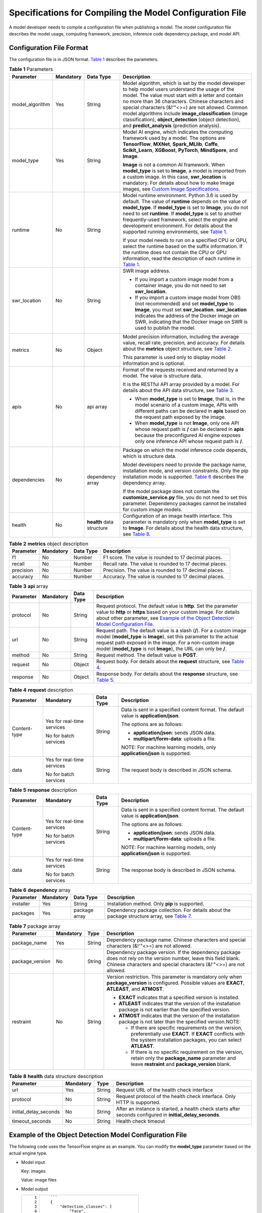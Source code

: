 Specifications for Compiling the Model Configuration File
=========================================================

A model developer needs to compile a configuration file when publishing a model. The model configuration file describes the model usage, computing framework, precision, inference code dependency package, and model API.

Configuration File Format
-------------------------

The configuration file is in JSON format. `Table 1 <#modelarts_23_0092__en-us_topic_0172466149_table7143191919436>`__ describes the parameters.



.. _modelarts_23_0092__en-us_topic_0172466149_table7143191919436:

.. table:: **Table 1** Parameters

   +-----------------+-----------------+---------------------------+-------------------------------------------------------------------------------------------------------------------------------------------------------------------------------------------------------------------------------------------------------------------------------------------------------------------------------------------------------------------------------------------------------------------------------------------------------------------------------------------------------------------------------------+
   | Parameter       | Mandatory       | Data Type                 | Description                                                                                                                                                                                                                                                                                                                                                                                                                                                                                                                         |
   +=================+=================+===========================+=====================================================================================================================================================================================================================================================================================================================================================================================================================================================================================================================================+
   | model_algorithm | Yes             | String                    | Model algorithm, which is set by the model developer to help model users understand the usage of the model. The value must start with a letter and contain no more than 36 characters. Chinese characters and special characters (&!'\"<>=) are not allowed. Common model algorithms include **image_classification** (image classification), **object_detection** (object detection), and **predict_analysis** (prediction analysis).                                                                                              |
   +-----------------+-----------------+---------------------------+-------------------------------------------------------------------------------------------------------------------------------------------------------------------------------------------------------------------------------------------------------------------------------------------------------------------------------------------------------------------------------------------------------------------------------------------------------------------------------------------------------------------------------------+
   | model_type      | Yes             | String                    | Model AI engine, which indicates the computing framework used by a model. The options are **TensorFlow**, **MXNet**, **Spark_MLlib**, **Caffe**, **Scikit_Learn**, **XGBoost**, **PyTorch**, **MindSpore**, and **Image**.                                                                                                                                                                                                                                                                                                          |
   |                 |                 |                           |                                                                                                                                                                                                                                                                                                                                                                                                                                                                                                                                     |
   |                 |                 |                           | **Image** is not a common AI framework. When **model_type** is set to **Image**, a model is imported from a custom image. In this case, **swr_location** is mandatory. For details about how to make Image images, see `Custom Image Specifications <../custom_images/introduction_to_custom_images.html>`__.                                                                                                                                                                                                                       |
   +-----------------+-----------------+---------------------------+-------------------------------------------------------------------------------------------------------------------------------------------------------------------------------------------------------------------------------------------------------------------------------------------------------------------------------------------------------------------------------------------------------------------------------------------------------------------------------------------------------------------------------------+
   | runtime         | No              | String                    | Model runtime environment. Python 3.6 is used by default. The value of **runtime** depends on the value of **model_type**. If **model_type** is set to **Image**, you do not need to set **runtime**. If **model_type** is set to another frequently-used framework, select the engine and development environment. For details about the supported running environments, see `Table 1 <../model_management/importing_a_model/importing_a_meta_model_from_obs.html#modelarts_23_0207__en-us_topic_0207629478_table108792813184>`__. |
   |                 |                 |                           |                                                                                                                                                                                                                                                                                                                                                                                                                                                                                                                                     |
   |                 |                 |                           | If your model needs to run on a specified CPU or GPU, select the runtime based on the suffix information. If the runtime does not contain the CPU or GPU information, read the description of each runtime in `Table 1 <../model_management/importing_a_model/importing_a_meta_model_from_obs.html#modelarts_23_0207__en-us_topic_0207629478_table108792813184>`__.                                                                                                                                                                 |
   +-----------------+-----------------+---------------------------+-------------------------------------------------------------------------------------------------------------------------------------------------------------------------------------------------------------------------------------------------------------------------------------------------------------------------------------------------------------------------------------------------------------------------------------------------------------------------------------------------------------------------------------+
   | swr_location    | No              | String                    | SWR image address.                                                                                                                                                                                                                                                                                                                                                                                                                                                                                                                  |
   |                 |                 |                           |                                                                                                                                                                                                                                                                                                                                                                                                                                                                                                                                     |
   |                 |                 |                           | -  If you import a custom image model from a container image, you do not need to set **swr_location**.                                                                                                                                                                                                                                                                                                                                                                                                                              |
   |                 |                 |                           | -  If you import a custom image model from OBS (not recommended) and set **model_type** to **Image**, you must set **swr_location**. **swr_location** indicates the address of the Docker image on SWR, indicating that the Docker image on SWR is used to publish the model.                                                                                                                                                                                                                                                       |
   +-----------------+-----------------+---------------------------+-------------------------------------------------------------------------------------------------------------------------------------------------------------------------------------------------------------------------------------------------------------------------------------------------------------------------------------------------------------------------------------------------------------------------------------------------------------------------------------------------------------------------------------+
   | metrics         | No              | Object                    | Model precision information, including the average value, recall rate, precision, and accuracy. For details about the **metrics** object structure, see `Table 2 <#modelarts_23_0092__en-us_topic_0172466149_table81712704511>`__.                                                                                                                                                                                                                                                                                                  |
   |                 |                 |                           |                                                                                                                                                                                                                                                                                                                                                                                                                                                                                                                                     |
   |                 |                 |                           | This parameter is used only to display model information and is optional.                                                                                                                                                                                                                                                                                                                                                                                                                                                           |
   +-----------------+-----------------+---------------------------+-------------------------------------------------------------------------------------------------------------------------------------------------------------------------------------------------------------------------------------------------------------------------------------------------------------------------------------------------------------------------------------------------------------------------------------------------------------------------------------------------------------------------------------+
   | apis            | No              | api array                 | Format of the requests received and returned by a model. The value is structure data.                                                                                                                                                                                                                                                                                                                                                                                                                                               |
   |                 |                 |                           |                                                                                                                                                                                                                                                                                                                                                                                                                                                                                                                                     |
   |                 |                 |                           | It is the RESTful API array provided by a model. For details about the API data structure, see `Table 3 <#modelarts_23_0092__en-us_topic_0172466149_table1683418482455>`__.                                                                                                                                                                                                                                                                                                                                                         |
   |                 |                 |                           |                                                                                                                                                                                                                                                                                                                                                                                                                                                                                                                                     |
   |                 |                 |                           | -  When **model_type** is set to **Image**, that is, in the model scenario of a custom image, APIs with different paths can be declared in **apis** based on the request path exposed by the image.                                                                                                                                                                                                                                                                                                                                 |
   |                 |                 |                           | -  When **model_type** is not **Image**, only one API whose request path is **/** can be declared in **apis** because the preconfigured AI engine exposes only one inference API whose request path is **/**.                                                                                                                                                                                                                                                                                                                       |
   +-----------------+-----------------+---------------------------+-------------------------------------------------------------------------------------------------------------------------------------------------------------------------------------------------------------------------------------------------------------------------------------------------------------------------------------------------------------------------------------------------------------------------------------------------------------------------------------------------------------------------------------+
   | dependencies    | No              | dependency array          | Package on which the model inference code depends, which is structure data.                                                                                                                                                                                                                                                                                                                                                                                                                                                         |
   |                 |                 |                           |                                                                                                                                                                                                                                                                                                                                                                                                                                                                                                                                     |
   |                 |                 |                           | Model developers need to provide the package name, installation mode, and version constraints. Only the pip installation mode is supported. `Table 6 <#modelarts_23_0092__en-us_topic_0172466149_table13709813144819>`__ describes the dependency array.                                                                                                                                                                                                                                                                            |
   |                 |                 |                           |                                                                                                                                                                                                                                                                                                                                                                                                                                                                                                                                     |
   |                 |                 |                           | If the model package does not contain the **customize_service.py** file, you do not need to set this parameter. Dependency packages cannot be installed for custom image models.                                                                                                                                                                                                                                                                                                                                                    |
   +-----------------+-----------------+---------------------------+-------------------------------------------------------------------------------------------------------------------------------------------------------------------------------------------------------------------------------------------------------------------------------------------------------------------------------------------------------------------------------------------------------------------------------------------------------------------------------------------------------------------------------------+
   | health          | No              | **health** data structure | Configuration of an image health interface. This parameter is mandatory only when **model_type** is set to **Image**. For details about the health data structure, see `Table 8 <#modelarts_23_0092__en-us_topic_0172466149_table115896191852>`__.                                                                                                                                                                                                                                                                                  |
   +-----------------+-----------------+---------------------------+-------------------------------------------------------------------------------------------------------------------------------------------------------------------------------------------------------------------------------------------------------------------------------------------------------------------------------------------------------------------------------------------------------------------------------------------------------------------------------------------------------------------------------------+



.. _modelarts_23_0092__en-us_topic_0172466149_table81712704511:

.. table:: **Table 2** **metrics** object description

   +-----------+-----------+-----------+---------------------------------------------------------+
   | Parameter | Mandatory | Data Type | Description                                             |
   +===========+===========+===========+=========================================================+
   | f1        | No        | Number    | F1 score. The value is rounded to 17 decimal places.    |
   +-----------+-----------+-----------+---------------------------------------------------------+
   | recall    | No        | Number    | Recall rate. The value is rounded to 17 decimal places. |
   +-----------+-----------+-----------+---------------------------------------------------------+
   | precision | No        | Number    | Precision. The value is rounded to 17 decimal places.   |
   +-----------+-----------+-----------+---------------------------------------------------------+
   | accuracy  | No        | Number    | Accuracy. The value is rounded to 17 decimal places.    |
   +-----------+-----------+-----------+---------------------------------------------------------+



.. _modelarts_23_0092__en-us_topic_0172466149_table1683418482455:

.. table:: **Table 3** **api** array

   +-----------+-----------+-----------+-----------------------------------------------------------------------------------------------------------------------------------------------------------------------------------------------------------------------------------------------------------------------------------------------------+
   | Parameter | Mandatory | Data Type | Description                                                                                                                                                                                                                                                                                         |
   +===========+===========+===========+=====================================================================================================================================================================================================================================================================================================+
   | protocol  | No        | String    | Request protocol. The default value is **http**. Set the parameter value to **http** or **https** based on your custom image. For details about other parameter, see `Example of the Object Detection Model Configuration File <#modelarts_23_0092__en-us_topic_0172466149_section218715919415>`__. |
   +-----------+-----------+-----------+-----------------------------------------------------------------------------------------------------------------------------------------------------------------------------------------------------------------------------------------------------------------------------------------------------+
   | url       | No        | String    | Request path. The default value is a slash (**/**). For a custom image model (**model_type** is **Image**), set this parameter to the actual request path exposed in the image. For a non-custom image model (**model_type** is not **Image**), the URL can only be **/**.                          |
   +-----------+-----------+-----------+-----------------------------------------------------------------------------------------------------------------------------------------------------------------------------------------------------------------------------------------------------------------------------------------------------+
   | method    | No        | String    | Request method. The default value is **POST**.                                                                                                                                                                                                                                                      |
   +-----------+-----------+-----------+-----------------------------------------------------------------------------------------------------------------------------------------------------------------------------------------------------------------------------------------------------------------------------------------------------+
   | request   | No        | Object    | Request body. For details about the **request** structure, see `Table 4 <#modelarts_23_0092__en-us_topic_0172466149_table332913335466>`__.                                                                                                                                                          |
   +-----------+-----------+-----------+-----------------------------------------------------------------------------------------------------------------------------------------------------------------------------------------------------------------------------------------------------------------------------------------------------+
   | response  | No        | Object    | Response body. For details about the **response** structure, see `Table 5 <#modelarts_23_0092__en-us_topic_0172466149_table17521240184711>`__.                                                                                                                                                      |
   +-----------+-----------+-----------+-----------------------------------------------------------------------------------------------------------------------------------------------------------------------------------------------------------------------------------------------------------------------------------------------------+



.. _modelarts_23_0092__en-us_topic_0172466149_table332913335466:

.. table:: **Table 4** **request** description

   +-----------------+----------------------------+-----------------+----------------------------------------------------------------------------------------+
   | Parameter       | Mandatory                  | Data Type       | Description                                                                            |
   +=================+============================+=================+========================================================================================+
   | Content-type    | Yes for real-time services | String          | Data is sent in a specified content format. The default value is **application/json**. |
   |                 |                            |                 |                                                                                        |
   |                 | No for batch services      |                 | The options are as follows:                                                            |
   |                 |                            |                 |                                                                                        |
   |                 |                            |                 | -  **application/json**: sends JSON data.                                              |
   |                 |                            |                 | -  **multipart/form-data**: uploads a file.                                            |
   |                 |                            |                 |                                                                                        |
   |                 |                            |                 | NOTE:                                                                                  |
   |                 |                            |                 | For machine learning models, only **application/json** is supported.                   |
   +-----------------+----------------------------+-----------------+----------------------------------------------------------------------------------------+
   | data            | Yes for real-time services | String          | The request body is described in JSON schema.                                          |
   |                 |                            |                 |                                                                                        |
   |                 | No for batch services      |                 |                                                                                        |
   +-----------------+----------------------------+-----------------+----------------------------------------------------------------------------------------+



.. _modelarts_23_0092__en-us_topic_0172466149_table17521240184711:

.. table:: **Table 5** **response** description

   +-----------------+----------------------------+-----------------+----------------------------------------------------------------------------------------+
   | Parameter       | Mandatory                  | Data Type       | Description                                                                            |
   +=================+============================+=================+========================================================================================+
   | Content-type    | Yes for real-time services | String          | Data is sent in a specified content format. The default value is **application/json**. |
   |                 |                            |                 |                                                                                        |
   |                 | No for batch services      |                 | The options are as follows:                                                            |
   |                 |                            |                 |                                                                                        |
   |                 |                            |                 | -  **application/json**: sends JSON data.                                              |
   |                 |                            |                 | -  **multipart/form-data**: uploads a file.                                            |
   |                 |                            |                 |                                                                                        |
   |                 |                            |                 | NOTE:                                                                                  |
   |                 |                            |                 | For machine learning models, only **application/json** is supported.                   |
   +-----------------+----------------------------+-----------------+----------------------------------------------------------------------------------------+
   | data            | Yes for real-time services | String          | The response body is described in JSON schema.                                         |
   |                 |                            |                 |                                                                                        |
   |                 | No for batch services      |                 |                                                                                        |
   +-----------------+----------------------------+-----------------+----------------------------------------------------------------------------------------+



.. _modelarts_23_0092__en-us_topic_0172466149_table13709813144819:

.. table:: **Table 6** **dependency** array

   +-----------+-----------+---------------+--------------------------------------------------------------------------------------------------------------------------------------------------------------+
   | Parameter | Mandatory | Data Type     | Description                                                                                                                                                  |
   +===========+===========+===============+==============================================================================================================================================================+
   | installer | Yes       | String        | Installation method. Only **pip** is supported.                                                                                                              |
   +-----------+-----------+---------------+--------------------------------------------------------------------------------------------------------------------------------------------------------------+
   | packages  | Yes       | package array | Dependency package collection. For details about the package structure array, see `Table 7 <#modelarts_23_0092__en-us_topic_0172466149_table47885356482>`__. |
   +-----------+-----------+---------------+--------------------------------------------------------------------------------------------------------------------------------------------------------------+



.. _modelarts_23_0092__en-us_topic_0172466149_table47885356482:

.. table:: **Table 7** package array

   +-----------------+-----------------+-----------------+-----------------------------------------------------------------------------------------------------------------------------------------------------------------------------------------+
   | Parameter       | Mandatory       | Type            | Description                                                                                                                                                                             |
   +=================+=================+=================+=========================================================================================================================================================================================+
   | package_name    | Yes             | String          | Dependency package name. Chinese characters and special characters (&!'"<>=) are not allowed.                                                                                           |
   +-----------------+-----------------+-----------------+-----------------------------------------------------------------------------------------------------------------------------------------------------------------------------------------+
   | package_version | No              | String          | Dependency package version. If the dependency package does not rely on the version number, leave this field blank. Chinese characters and special characters (&!'"<>=) are not allowed. |
   +-----------------+-----------------+-----------------+-----------------------------------------------------------------------------------------------------------------------------------------------------------------------------------------+
   | restraint       | No              | String          | Version restriction. This parameter is mandatory only when **package_version** is configured. Possible values are **EXACT**, **ATLEAST**, and **ATMOST**.                               |
   |                 |                 |                 |                                                                                                                                                                                         |
   |                 |                 |                 | -  **EXACT** indicates that a specified version is installed.                                                                                                                           |
   |                 |                 |                 | -  **ATLEAST** indicates that the version of the installation package is not earlier than the specified version.                                                                        |
   |                 |                 |                 | -  **ATMOST** indicates that the version of the installation package is not later than the specified version.NOTE:                                                                      |
   |                 |                 |                 |                                                                                                                                                                                         |
   |                 |                 |                 |    -  If there are specific requirements on the version, preferentially use **EXACT**. If **EXACT** conflicts with the system installation packages, you can select **ATLEAST**.        |
   |                 |                 |                 |    -  If there is no specific requirement on the version, retain only the **package_name** parameter and leave **restraint** and **package_version** blank.                             |
   +-----------------+-----------------+-----------------+-----------------------------------------------------------------------------------------------------------------------------------------------------------------------------------------+



.. _modelarts_23_0092__en-us_topic_0172466149_table115896191852:

.. table:: **Table 8** **health** data structure description

   +-----------------------+-----------+--------+------------------------------------------------------------------------------------------------------------+
   | Parameter             | Mandatory | Type   | Description                                                                                                |
   +=======================+===========+========+============================================================================================================+
   | url                   | Yes       | String | Request URL of the health check interface                                                                  |
   +-----------------------+-----------+--------+------------------------------------------------------------------------------------------------------------+
   | protocol              | No        | String | Request protocol of the health check interface. Only HTTP is supported.                                    |
   +-----------------------+-----------+--------+------------------------------------------------------------------------------------------------------------+
   | initial_delay_seconds | No        | String | After an instance is started, a health check starts after seconds configured in **initial_delay_seconds**. |
   +-----------------------+-----------+--------+------------------------------------------------------------------------------------------------------------+
   | timeout_seconds       | No        | String | Health check timeout                                                                                       |
   +-----------------------+-----------+--------+------------------------------------------------------------------------------------------------------------+

Example of the Object Detection Model Configuration File
--------------------------------------------------------

The following code uses the TensorFlow engine as an example. You can modify the **model_type** parameter based on the actual engine type.

-  Model input

   Key: images

   Value: image files

-  Model output

   +-----------------------------------+-----------------------------------------+
   | ::                                | ::                                      |
   |                                   |                                         |
   |     1                             |    ```                                  |
   |     2                             |    {                                    |
   |     3                             |        "detection_classes": [           |
   |     4                             |            "face",                      |
   |     5                             |            "arm"                        |
   |     6                             |        ],                               |
   |     7                             |        "detection_boxes": [             |
   |     8                             |            [                            |
   |     9                             |                33.6,                    |
   |    10                             |                42.6,                    |
   |    11                             |                104.5,                   |
   |    12                             |                203.4                    |
   |    13                             |            ],                           |
   |    14                             |            [                            |
   |    15                             |                103.1,                   |
   |    16                             |                92.8,                    |
   |    17                             |                765.6,                   |
   |    18                             |                945.7                    |
   |    19                             |            ]                            |
   |    20                             |        ],                               |
   |    21                             |        "detection_scores": [0.99, 0.73] |
   |    22                             |    }                                    |
   |    23                             |    ```                                  |
   +-----------------------------------+-----------------------------------------+

-  Configuration file

   +-----------------------------------+-------------------------------------------------------+
   | ::                                | ::                                                    |
   |                                   |                                                       |
   |     1                             |    ```                                                |
   |     2                             |    {                                                  |
   |     3                             |        "model_type": "TensorFlow",                    |
   |     4                             |        "model_algorithm": "object_detection",         |
   |     5                             |        "metrics": {                                   |
   |     6                             |            "f1": 0.345294,                            |
   |     7                             |            "accuracy": 0.462963,                      |
   |     8                             |            "precision": 0.338977,                     |
   |     9                             |            "recall": 0.351852                         |
   |    10                             |        },                                             |
   |    11                             |        "apis": [{                                     |
   |    12                             |            "protocol": "http",                        |
   |    13                             |            "url": "/",                                |
   |    14                             |            "method": "post",                          |
   |    15                             |            "request": {                               |
   |    16                             |                "Content-type": "multipart/form-data", |
   |    17                             |                "data": {                              |
   |    18                             |                    "type": "object",                  |
   |    19                             |                    "properties": {                    |
   |    20                             |                        "images": {                    |
   |    21                             |                            "type": "file"             |
   |    22                             |                        }                              |
   |    23                             |                    }                                  |
   |    24                             |                }                                      |
   |    25                             |            },                                         |
   |    26                             |            "response": {                              |
   |    27                             |                "Content-type": "multipart/form-data", |
   |    28                             |                "data": {                              |
   |    29                             |                    "type": "object",                  |
   |    30                             |                    "properties": {                    |
   |    31                             |                        "detection_classes": {         |
   |    32                             |                            "type": "array",           |
   |    33                             |                            "items": [{                |
   |    34                             |                                "type": "string"       |
   |    35                             |                            }]                         |
   |    36                             |                        },                             |
   |    37                             |                        "detection_boxes": {           |
   |    38                             |                            "type": "array",           |
   |    39                             |                            "items": [{                |
   |    40                             |                                "type": "array",       |
   |    41                             |                                "minItems": 4,         |
   |    42                             |                                "maxItems": 4,         |
   |    43                             |                                "items": [{            |
   |    44                             |                                    "type": "number"   |
   |    45                             |                                }]                     |
   |    46                             |                            }]                         |
   |    47                             |                        },                             |
   |    48                             |                        "detection_scores": {          |
   |    49                             |                            "type": "array",           |
   |    50                             |                            "items": [{                |
   |    51                             |                                "type": "number"       |
   |    52                             |                            }]                         |
   |    53                             |                        }                              |
   |    54                             |                    }                                  |
   |    55                             |                }                                      |
   |    56                             |            }                                          |
   |    57                             |        }],                                            |
   |    58                             |        "dependencies": [{                             |
   |    59                             |            "installer": "pip",                        |
   |    60                             |            "packages": [{                             |
   |    61                             |                    "restraint": "EXACT",              |
   |    62                             |                    "package_version": "1.15.0",       |
   |    63                             |                    "package_name": "numpy"            |
   |    64                             |                },                                     |
   |    65                             |                {                                      |
   |    66                             |                    "restraint": "EXACT",              |
   |    67                             |                    "package_version": "5.2.0",        |
   |    68                             |                    "package_name": "Pillow"           |
   |    69                             |                }                                      |
   |    70                             |            ]                                          |
   |    71                             |        }]                                             |
   |    72                             |    }                                                  |
   |    73                             |    ```                                                |
   +-----------------------------------+-------------------------------------------------------+

Example of the Image Classification Model Configuration File
------------------------------------------------------------

The following code uses the TensorFlow engine as an example. You can modify the **model_type** parameter based on the actual engine type.

-  Model input

   Key: images

   Value: image files

-  Model output

   +-----------------------------------+-------------------------------------+
   | ::                                | ::                                  |
   |                                   |                                     |
   |    1                              |    ```                              |
   |    2                              |    {                                |
   |    3                              |        "predicted_label": "flower", |
   |    4                              |        "scores": [                  |
   |    5                              |           ["rose", 0.99],           |
   |    6                              |           ["begonia", 0.01]         |
   |    7                              |        ]                            |
   |    8                              |    }                                |
   |    9                              |    ```                              |
   +-----------------------------------+-------------------------------------+

-  Configuration file

   +-----------------------------------+---------------------------------------------------------+
   | ::                                | ::                                                      |
   |                                   |                                                         |
   |     1                             |    ```                                                  |
   |     2                             |    {                                                    |
   |     3                             |        "model_type": "TensorFlow",                      |
   |     4                             |        "model_algorithm": "image_classification",       |
   |     5                             |        "metrics": {                                     |
   |     6                             |            "f1": 0.345294,                              |
   |     7                             |            "accuracy": 0.462963,                        |
   |     8                             |            "precision": 0.338977,                       |
   |     9                             |            "recall": 0.351852                           |
   |    10                             |        },                                               |
   |    11                             |        "apis": [{                                       |
   |    12                             |            "protocol": "http",                          |
   |    13                             |            "url": "/",                                  |
   |    14                             |            "method": "post",                            |
   |    15                             |            "request": {                                 |
   |    16                             |                "Content-type": "multipart/form-data",   |
   |    17                             |                "data": {                                |
   |    18                             |                    "type": "object",                    |
   |    19                             |                    "properties": {                      |
   |    20                             |                        "images": {                      |
   |    21                             |                            "type": "file"               |
   |    22                             |                        }                                |
   |    23                             |                    }                                    |
   |    24                             |                }                                        |
   |    25                             |            },                                           |
   |    26                             |            "response": {                                |
   |    27                             |                "Content-type": "multipart/form-data",   |
   |    28                             |                "data": {                                |
   |    29                             |                    "type": "object",                    |
   |    30                             |                    "properties": {                      |
   |    31                             |                        "predicted_label": {             |
   |    32                             |                            "type": "string"             |
   |    33                             |                        },                               |
   |    34                             |                        "scores": {                      |
   |    35                             |                            "type": "array",             |
   |    36                             |                            "items": [{                  |
   |    37                             |                                "type": "array",         |
   |    38                             |                                "minItems": 2,           |
   |    39                             |                                "maxItems": 2,           |
   |    40                             |                                "items": [               |
   |    41                             |                                    {                    |
   |    42                             |                                        "type": "string" |
   |    43                             |                                    },                   |
   |    44                             |                                    {                    |
   |    45                             |                                        "type": "number" |
   |    46                             |                                    }                    |
   |    47                             |                                ]                        |
   |    48                             |                            }]                           |
   |    49                             |                        }                                |
   |    50                             |                    }                                    |
   |    51                             |                }                                        |
   |    52                             |            }                                            |
   |    53                             |        }],                                              |
   |    54                             |        "dependencies": [{                               |
   |    55                             |            "installer": "pip",                          |
   |    56                             |            "packages": [{                               |
   |    57                             |                    "restraint": "ATLEAST",              |
   |    58                             |                    "package_version": "1.15.0",         |
   |    59                             |                    "package_name": "numpy"              |
   |    60                             |                },                                       |
   |    61                             |                {                                        |
   |    62                             |                    "restraint": "",                     |
   |    63                             |                    "package_version": "",               |
   |    64                             |                    "package_name": "Pillow"             |
   |    65                             |                }                                        |
   |    66                             |            ]                                            |
   |    67                             |        }]                                               |
   |    68                             |    }                                                    |
   |    69                             |    ```                                                  |
   +-----------------------------------+---------------------------------------------------------+

Example of the Predictive Analytics Model Configuration File
------------------------------------------------------------

The following code uses the TensorFlow engine as an example. You can modify the **model_type** parameter based on the actual engine type.

-  Model input

   +-----------------------------------+--------------------------------------------+
   | ::                                | ::                                         |
   |                                   |                                            |
   |     1                             |    ```                                     |
   |     2                             |    {                                       |
   |     3                             |        "data": {                           |
   |     4                             |            "req_data": [                   |
   |     5                             |                {                           |
   |     6                             |                    "buying_price": "high", |
   |     7                             |                    "maint_price": "high",  |
   |     8                             |                    "doors": "2",           |
   |     9                             |                    "persons": "2",         |
   |    10                             |                    "lug_boot": "small",    |
   |    11                             |                    "safety": "low",        |
   |    12                             |                    "acceptability": "acc"  |
   |    13                             |                },                          |
   |    14                             |                {                           |
   |    15                             |                    "buying_price": "high", |
   |    16                             |                    "maint_price": "high",  |
   |    17                             |                    "doors": "2",           |
   |    18                             |                    "persons": "2",         |
   |    19                             |                    "lug_boot": "small",    |
   |    20                             |                    "safety": "low",        |
   |    21                             |                    "acceptability": "acc"  |
   |    22                             |                }                           |
   |    23                             |            ]                               |
   |    24                             |        }                                   |
   |    25                             |    }                                       |
   |    26                             |    ```                                     |
   +-----------------------------------+--------------------------------------------+

-  Model output

   +-----------------------------------+----------------------------------------------+
   | ::                                | ::                                           |
   |                                   |                                              |
   |     1                             |    ```                                       |
   |     2                             |    {                                         |
   |     3                             |        "data": {                             |
   |     4                             |            "resp_data": [                    |
   |     5                             |                {                             |
   |     6                             |                    "predict_result": "unacc" |
   |     7                             |                },                            |
   |     8                             |                {                             |
   |     9                             |                    "predict_result": "unacc" |
   |    10                             |                }                             |
   |    11                             |            ]                                 |
   |    12                             |        }                                     |
   |    13                             |    }                                         |
   |    14                             |    ```                                       |
   +-----------------------------------+----------------------------------------------+

-  Configuration file

   +-----------------------------------+------------------------------------------------------------------+
   | ::                                | ::                                                               |
   |                                   |                                                                  |
   |     1                             |    ```                                                           |
   |     2                             |    {                                                             |
   |     3                             |        "model_type": "TensorFlow",                               |
   |     4                             |        "model_algorithm": "predict_analysis",                    |
   |     5                             |        "metrics": {                                              |
   |     6                             |            "f1": 0.345294,                                       |
   |     7                             |            "accuracy": 0.462963,                                 |
   |     8                             |            "precision": 0.338977,                                |
   |     9                             |            "recall": 0.351852                                    |
   |    10                             |        },                                                        |
   |    11                             |        "apis": [                                                 |
   |    12                             |            {                                                     |
   |    13                             |                "protocol": "http",                               |
   |    14                             |                "url": "/",                                       |
   |    15                             |                "method": "post",                                 |
   |    16                             |                "request": {                                      |
   |    17                             |                    "Content-type": "application/json",           |
   |    18                             |                    "data": {                                     |
   |    19                             |                        "type": "object",                         |
   |    20                             |                        "properties": {                           |
   |    21                             |                            "data": {                             |
   |    22                             |                                "type": "object",                 |
   |    23                             |                                "properties": {                   |
   |    24                             |                                    "req_data": {                 |
   |    25                             |                                        "items": [                |
   |    26                             |                                            {                     |
   |    27                             |                                                "type": "object", |
   |    28                             |                                                "properties": {   |
   |    29                             |                                                }                 |
   |    30                             |                                            }],                   |
   |    31                             |                                        "type": "array"           |
   |    32                             |                                    }                             |
   |    33                             |                                }                                 |
   |    34                             |                            }                                     |
   |    35                             |                        }                                         |
   |    36                             |                    }                                             |
   |    37                             |                },                                                |
   |    38                             |                "response": {                                     |
   |    39                             |                    "Content-type": "multipart/form-data",        |
   |    40                             |                    "data": {                                     |
   |    41                             |                        "type": "object",                         |
   |    42                             |                        "properties": {                           |
   |    43                             |                            "data": {                             |
   |    44                             |                                "type": "object",                 |
   |    45                             |                                "properties": {                   |
   |    46                             |                                    "resp_data": {                |
   |    47                             |                                        "type": "array",          |
   |    48                             |                                        "items": [                |
   |    49                             |                                            {                     |
   |    50                             |                                                "type": "object", |
   |    51                             |                                                "properties": {   |
   |    52                             |                                                }                 |
   |    53                             |                                            }]                    |
   |    54                             |                                    }                             |
   |    55                             |                                }                                 |
   |    56                             |                            }                                     |
   |    57                             |                        }                                         |
   |    58                             |                    }                                             |
   |    59                             |                }                                                 |
   |    60                             |            }],                                                   |
   |    61                             |        "dependencies": [                                         |
   |    62                             |            {                                                     |
   |    63                             |                "installer": "pip",                               |
   |    64                             |                "packages": [                                     |
   |    65                             |                    {                                             |
   |    66                             |                        "restraint": "EXACT",                     |
   |    67                             |                        "package_version": "1.15.0",              |
   |    68                             |                        "package_name": "numpy"                   |
   |    69                             |                    },                                            |
   |    70                             |                    {                                             |
   |    71                             |                        "restraint": "EXACT",                     |
   |    72                             |                        "package_version": "5.2.0",               |
   |    73                             |                        "package_name": "Pillow"                  |
   |    74                             |                    }]                                            |
   |    75                             |            }]                                                    |
   |    76                             |    }                                                             |
   |    77                             |    ```                                                           |
   +-----------------------------------+------------------------------------------------------------------+

Example of the Custom Image Model Configuration File
----------------------------------------------------

The model input and output are similar to those in `Example of the Object Detection Model Configuration File <#modelarts_23_0092__en-us_topic_0172466149_section218715919415>`__.

+-----------------------------------+---------------------------------------------------------+
| ::                                | ::                                                      |
|                                   |                                                         |
|     1                             |    {                                                    |
|     2                             |        "model_algorithm": "image_classification",       |
|     3                             |        "model_type": "Image",                           |
|     4                             |                                                         |
|     5                             |        "metrics": {                                     |
|     6                             |            "f1": 0.345294,                              |
|     7                             |            "accuracy": 0.462963,                        |
|     8                             |            "precision": 0.338977,                       |
|     9                             |            "recall": 0.351852                           |
|    10                             |        },                                               |
|    11                             |        "apis": [{                                       |
|    12                             |            "protocol": "http",                          |
|    13                             |            "url": "/",                                  |
|    14                             |            "method": "post",                            |
|    15                             |            "request": {                                 |
|    16                             |                "Content-type": "multipart/form-data",   |
|    17                             |                "data": {                                |
|    18                             |                    "type": "object",                    |
|    19                             |                    "properties": {                      |
|    20                             |                        "images": {                      |
|    21                             |                            "type": "file"               |
|    22                             |                        }                                |
|    23                             |                    }                                    |
|    24                             |                }                                        |
|    25                             |            },                                           |
|    26                             |            "response": {                                |
|    27                             |                "Content-type": "multipart/form-data",   |
|    28                             |                "data": {                                |
|    29                             |                    "type": "object",                    |
|    30                             |                    "required": [                        |
|    31                             |                        "predicted_label",               |
|    32                             |                        "scores"                         |
|    33                             |                    ],                                   |
|    34                             |                    "properties": {                      |
|    35                             |                        "predicted_label": {             |
|    36                             |                            "type": "string"             |
|    37                             |                        },                               |
|    38                             |                        "scores": {                      |
|    39                             |                            "type": "array",             |
|    40                             |                            "items": [{                  |
|    41                             |                                "type": "array",         |
|    42                             |                                "minItems": 2,           |
|    43                             |                                "maxItems": 2,           |
|    44                             |                                "items": [{              |
|    45                             |                                        "type": "string" |
|    46                             |                                    },                   |
|    47                             |                                    {                    |
|    48                             |                                        "type": "number" |
|    49                             |                                    }                    |
|    50                             |                                ]                        |
|    51                             |                            }]                           |
|    52                             |                        }                                |
|    53                             |                    }                                    |
|    54                             |                }                                        |
|    55                             |            }                                            |
|    56                             |        }]                                               |
|    57                             |    }                                                    |
+-----------------------------------+---------------------------------------------------------+

Example of the Machine Learning Model Configuration File
--------------------------------------------------------

The following uses XGBoost as an example:

-  Model input

.. code-block::

   {
       "data": {
           "req_data": [{
               "sepal_length": 5,
               "sepal_width": 3.3,
               "petal_length": 1.4,
               "petal_width": 0.2
           }, {
               "sepal_length": 5,
               "sepal_width": 2,
               "petal_length": 3.5,
               "petal_width": 1
           }, {
               "sepal_length": 6,
               "sepal_width": 2.2,
               "petal_length": 5,
               "petal_width": 1.5
           }]
       }
   }

-  Model output

.. code-block::

   {
       "data": {
           "resp_data": [{
               "predict_result": "Iris-setosa"
           }, {
               "predict_result": "Iris-versicolor"
           }]
       }
   }

-  Configuration file

.. code-block::

   {
     "model_type": "XGBoost",
     "model_algorithm": "xgboost_iris_test",
     "runtime": "python2.7",
     "metrics": {
       "f1": 0.345294,
       "accuracy": 0.462963,
       "precision": 0.338977,
       "recall": 0.351852
     },
     "apis": [
       {
         "protocol": "http",
         "url": "/",
         "method": "post",
         "request": {
           "Content-type": "application/json",
           "data": {
             "type": "object",
             "properties": {
               "data": {
                 "type": "object",
                 "properties": {
                   "req_data": {
                     "items": [
                       {
                         "type": "object",
                         "properties": {}
                       }
                     ],
                     "type": "array"
                   }
                 }
               }
             }
           }
         },
         "response": {
           "Content-type": "applicaton/json",
           "data": {
             "type": "object",
             "properties": {
               "resp_data": {
                 "type": "array",
                 "items": [
                   {
                     "type": "object",
                     "properties": {
                       "predict_result": {
                         "type": "number"
                       }
                     }
                   }
                 ]
               }
             }
           }
         }
       }
     ]
   }

Example of a Model Configuration File Using a Custom Dependency Package
-----------------------------------------------------------------------

The following example defines the NumPy 1.16.4 dependency environment.

+-----------------------------------+------------------------------------------------------------+
| ::                                | ::                                                         |
|                                   |                                                            |
|     1                             |    {                                                       |
|     2                             |         "model_algorithm": "image_classification",         |
|     3                             |         "model_type": "TensorFlow",                        |
|     4                             |         "runtime": "python3.6",                            |
|     5                             |         "apis": [{                                         |
|     6                             |                 "procotol": "http",                        |
|     7                             |                 "url": "/",                                |
|     8                             |                 "method": "post",                          |
|     9                             |                 "request": {                               |
|    10                             |                     "Content-type": "multipart/form-data", |
|    11                             |                     "data": {                              |
|    12                             |                         "type": "object",                  |
|    13                             |                         "properties": {                    |
|    14                             |                             "images": {                    |
|    15                             |                                 "type": "file"             |
|    16                             |                             }                              |
|    17                             |                         }                                  |
|    18                             |                     }                                      |
|    19                             |                 },                                         |
|    20                             |                 "response": {                              |
|    21                             |                     "Content-type": "applicaton/json",     |
|    22                             |                     "data": {                              |
|    23                             |                         "type": "object",                  |
|    24                             |                         "properties": {                    |
|    25                             |                             "mnist_result": {              |
|    26                             |                                 "type": "array",           |
|    27                             |                 "item": [{                                 |
|    28                             |                    "type": "string"                        |
|    29                             |                             }]                             |
|    30                             |                             }                              |
|    31                             |                         }                                  |
|    32                             |                     }                                      |
|    33                             |                 }                                          |
|    34                             |             }                                              |
|    35                             |         ],                                                 |
|    36                             |         "metrics": {                                       |
|    37                             |             "f1": 0.124555,                                |
|    38                             |             "recall": 0.171875,                            |
|    39                             |             "precision": 0.0023493892851938493,            |
|    40                             |             "accuracy": 0.00746268656716417                |
|    41                             |         },                                                 |
|    42                             |        "dependencies": [{                                  |
|    43                             |            "installer": "pip",                             |
|    44                             |            "packages": [{                                  |
|    45                             |                    "restraint": "EXACT",                   |
|    46                             |                    "package_version": "1.16.4",            |
|    47                             |                    "package_name": "numpy"                 |
|    48                             |                }                                           |
|    49                             |            ]                                               |
|    50                             |        }]                                                  |
|    51                             |     }                                                      |
+-----------------------------------+------------------------------------------------------------+


